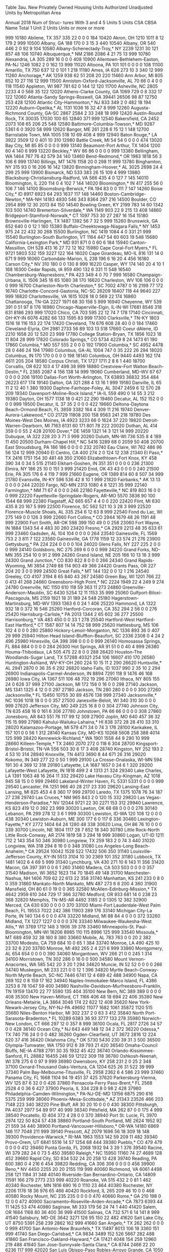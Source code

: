 Table 3au. New Privately Owned Housing Units Authorized
           Unadjusted Units by Metropolitan Area
 
           Annual 2018
                                                                                        Num of
                                                                                        Struc-
                                                                                        tures
                                                                                        With
                                                                      3 and 4  5 Units  5 Units
CSA CBSA  Name                                   Total 1 Unit 2 Units   Units  or more  or more

999 10180 Abilene, TX                             357     335      22       0       0       0
184 10420 Akron, OH                              1210    1011       8      12     179       2
999 10500 Albany, GA                              188     170       0       3      15       3
440 10540 Albany, OR                              540     446       2       0      92       9
104 10580 Albany-Schenectady-Troy,* NY           2239    1231      30     121     857      48
106 10740 Albuquerque,* NM                       2186    2086       4      21      75      13
999 10780 Alexandria, LA                          305     289      16       0       0       0
408 10900 Allentown-Bethlehem-Easton, PA-NJ      1246    1082       2       0     162      13
999 11020 Altoona, PA                             101     101       0       0       0       0
108 11100 Amarillo, TX                            750     637      12       0     101       1
218 11180 Ames, IA                                626     273      10       3     340      12
999 11260 Anchorage,* AK                         1259     938      62      51     208      20
220 11460 Ann Arbor, MI                           805     652      10      27     116      12
999 11500 Anniston-Oxford-Jacksonville, AL         70      66       0       4       0       0
118 11540 Appleton, WI                            987     781      62       0     144      12
120 11700 Asheville, NC                          2805    2233       4       0     568      35
122 12020 Athens-Clarke County, GA               1069     729       0       8     332      17
122 12060 Atlanta-Sandy Springs-Roswell, GA     39441   26506      98      87   12750     253
428 12100 Atlantic City-Hammonton,* NJ            833     349       2       0     482      18
194 12220 Auburn-Opelika,* AL                    1131    1036      16      32      47       8
999 12260 Augusta-Richmond County, GA-SC         2867    2584       2      33     248      18
999 12420 Austin-Round Rock, TX                 30035   17030     100      65   12840     371
999 12540 Bakersfield, CA                        2452    2073     108      65     206      25
548 12580 Baltimore-Columbia-Towson,* MD         9287    5361       6       0    3920      58
999 12620 Bangor, ME                              261     228       6      15      12       1
148 12700 Barnstable Town, MA                    1005     518      10      69     408       4
999 12940 Baton Rouge,* LA                       3922    3509      12       0     401      10
310 12980 Battle Creek, MI                         54      54       0       0       0       0
474 13020 Bay City, MI                             85      85       0       0       0       0
999 13140 Beaumont-Port Arthur, TX               1404    1200      60       4     140       6
999 13220 Beckley,* WV                             86      86       0       0       0       0
999 13380 Bellingham, WA                         1464     767      76      42     579      34
140 13460 Bend-Redmond,* OR                      1983    1818      56       3     106       6
999 13740 Billings, MT                           1476    1158      20       0     298      11
999 13780 Binghamton, NY                          315      93       0      16     206      16
142 13820 Birmingham-Hoover,* AL                 3025    2698      24       4     299      25
999 13900 Bismarck, ND                            533     383      26      15     109       4
999 13980 Blacksburg-Christiansburg-Radford,
  VA                                              566     435       4       0     127       7
145 14010 Bloomington, IL                         220     114       0       4     102       7
144 14020 Bloomington,* IN                        417     255      56       0     106       7
146 14100 Bloomsburg-Berwick,* PA                 194      83       0       0     111       7
147 14260 Boise City,* ID                        8917    6923      64     293    1637     117
148 14460 Boston-Cambridge-Newton,* MA-NH       14183    4930     546     343    8364     297
216 14500 Boulder, CO                            2954     899      12      30    2013      84
150 14540 Bowling Green, KY                      2199     783      14      60    1342     103
500 14740 Bremerton-Silverdale,* WA              1149     903      22       9     215      13
408 14860 Bridgeport-Stamford-Norwalk,* CT       1097     753      30      27     287      16
154 15180 Brownsville-Harlingen, TX              1487    1392      56       7      32       5
999 15260 Brunswick, GA                           652     640       0       0      12       1
160 15380 Buffalo-Cheektowaga-Niagara Falls,*
  NY                                             1453     975      24      22     432      30
268 15500 Burlington, NC                         1419    1084       4       0     331      21
999 15540 Burlington-South Burlington, VT        1164     447      54      60     603      19
548 15680 California-Lexington Park,* MD          931     871       0       0      60       6
184 15940 Canton-Massillon, OH                    528     413      16      27      72      12
162 15980 Cape Coral-Fort Myers,* FL             9721    5803     532     159    3227     122
164 16020 Cape Girardeau, MO-IL                   816     131      14       0     671       9
999 16060 Carbondale-Marion, IL                   238     196       6      16      20       4
456 16180 Carson City,* NV                        310     180       0       0     130       8
999 16220 Casper, WY                              174     140      20       4      10       1
168 16300 Cedar Rapids, IA                        959     490     132       6     331      11
548 16540 Chambersburg-Waynesboro,* PA            423     349       4       0      70       7
999 16580 Champaign-Urbana, IL                   1506     345      16      65    1080      38
170 16620 Charleston, WV                          106     106       0       0       0       0
999 16700 Charleston-North Charleston,* SC       7002    4787       0      16    2199      77
172 16740 Charlotte-Concord-Gastonia, NC-SC     26209   16407     118      44    9640     227
999 16820 Charlottesville, VA                    1615    1028      18       0     569      22
174 16860 Chattanooga, TN-GA                     2227    1971      68      30     158       5
999 16940 Cheyenne, WY                            539     391       0      51      97       8
176 16980 Chicago-Naperville-Elgin, IL-IN-WI    17681    8546     318     631    8186     293
999 17020 Chico, CA                               703     595      22      12      74       7
178 17140 Cincinnati, OH-KY-IN                   6076    4282      66     133    1595      83
999 17300 Clarksville,* TN-KY                    1803    1516      18     116     153      22
174 17420 Cleveland, TN                           676     608      28      40       0       0
184 17460 Cleveland-Elyria, OH                   2981    2733      56      89     103      13
518 17660 Coeur dAlene, ID                       2210    1658      20      12     520      23
999 17780 College Station-Bryan, TX              1856    1023      18      11     804      28
999 17820 Colorado Springs,* CO                  5734    4229       8      24    1473      61
190 17860 Columbia,* MO                           557     555       2       0       0       0
192 17900 Columbia,* SC                          4952    4478      28       0     446      24
194 17980 Columbus, GA-AL                        1004     747       0      35     222      26
294 18020 Columbus, IN                            170     170       0       0       0       0
198 18140 Columbus, OH                           9440    4493     162     174    4611     205
204 18580 Corpus Christi, TX                     1727    1711       2       8       6       1
440 18700 Corvallis, OR                           622     103       4      17     498      38
999 18880 Crestview-Fort Walton Beach-Destin,*
  FL                                             2385    2087       4     156     138      14
999 19060 Cumberland, MD-WV                        67      67       0       0       0       0
206 19100 Dallas-Fort Worth-Arlington, TX       63893   36832     354     484   26223     617
174 19140 Dalton, GA                              321     288       4      13      16       1
999 19180 Danville, IL                             65      11       2      12      40       1
380 19300 Daphne-Fairhope-Foley, AL              3047    2459       6      12     570      28
209 19340 Davenport-Moline-Rock Island,* IA-IL
                                                  559     490       0      14      55       3
212 19380 Dayton, OH                             1577    1138      18       0     421      22
290 19460 Decatur, AL                             152     152       0       0       0       0
999 19500 Decatur, IL                              37      35       2       0       0       0
422 19660 Deltona-Daytona Beach-Ormond Beach,
  FL                                             3859    3382     164       4     309      11
216 19740 Denver-Aurora-Lakewood,* CO           21729   11808     200     158    9563     241
218 19780 Des Moines-West Des Moines, IA         4923    3233      66       0    1624      37
220 19820 Detroit-Warren-Dearborn, MI            7163    6131      60     171     801      78
222 20020 Dothan, AL                              414     359       0       0      55       2
428 20100 Dover,* DE                             1459    1321      14       3     121      14
999 20220 Dubuque, IA                             322     228      20       3      71       3
999 20260 Duluth, MN-WI                           736     535       8       4     189      11
450 20500 Durham-Chapel Hill,* NC                5416    3289      68       0    2059      50
408 20700 East Stroudsburg, PA                    186     186       0       0       0       0
232 20740 Eau Claire, WI                          762     486      96      56     124      12
999 20940 El Centro, CA                           400     274       2       0     124      12
238 21340 El Paso,* TX                           2416    1751     154      30     481      48
350 21060 Elizabethtown-Fort Knox, KY             458     390      34       0      34       5
515 21140 Elkhart-Goshen, IN                      351     351       0       0       0       0
236 21300 Elmira, NY                              186      25      10       0     151       3
999 21420 Enid, OK                                 43      43       0       0       0       0
240 21500 Erie, PA                                305     176       6       4     119       7
999 21660 Eugene, OR                             1389     814      60       8     507      34
999 21780 Evansville, IN-KY                       596     536      42       8      10       1
999 21820 Fairbanks,* AK                           13      13       0       0       0       0
244 22020 Fargo, ND-MN                           2313    1080       4       8    1221      35
999 22140 Farmington,* NM                          71      67       4       0       0       0
246 22180 Fayetteville,* NC                       819     803      16       0       0       0
999 22220 Fayetteville-Springdale-Rogers,
  AR-MO                                          5570    3836      90     100    1544      68
999 22380 Flagstaff, AZ                           665     657       4       4       0       0
220 22420 Flint, MI                               630     435       8      20     167       5
999 22500 Florence, SC                            562     521      10       3      28       3
999 22520 Florence-Muscle Shoals, AL              335     254       6      12      63       8
999 22540 Fond du Lac, WI                         275     149       0       0     126       3
999 22660 Fort Collins,* CO                      2944    1679      48      26    1191      48
999 22900 Fort Smith, AR-OK                       598     399     150      49       0       0
258 23060 Fort Wayne, IN                         1884    1343      54       4     483      30
260 23420 Fresno,* CA                            2929    2213      48      35     633      61
999 23460 Gadsden, AL                             104     104       0       0       0       0
264 23540 Gainesville, FL                        1569     753       2       3     811       7
122 23580 Gainesville, GA                        1778    1159      12      33     574      21
276 23900 Gettysburg,* PA                         224     224       0       0       0       0
104 24020 Glens Falls, NY                         227     225       2       0       0       0
999 24140 Goldsboro, NC                           275     269       6       0       0       0
999 24220 Grand Forks, ND-MN                      355     254      10       0      91       2
999 24260 Grand Island, NE                        205     166      10      13      16       3
999 24300 Grand Junction,* CO                     830     822       8       0       0       0
266 24340 Grand Rapids-Wyoming, MI               3854    2749      88     114     903      49
366 24420 Grants Pass, OR                         227     204      20       3       0       0
999 24500 Great Falls,* MT                        144     132       0       0      12       1
216 24540 Greeley, CO                            4107    3194       8      65     840      43
267 24580 Green Bay, WI                          1201     766      22       0     413      41
268 24660 Greensboro-High Point,* NC             2224    1949      22       4     249       9
274 24780 Greenville, NC                         1150     610     118      59     363      11
273 24860 Greenville-Anderson-Mauldin, SC        6430    5254      12      11    1153      35
999 25060 Gulfport-Biloxi-Pascagoula, MS         2159    1921      18      31     189      24
548 25180 Hagerstown-Martinsburg, MD-WV          1393    1363       6       0      24       1
406 25220 Hammond, LA                            1322     932      18       0     372      16
546 25260 Hanford-Corcoran, CA                    352     294       2      56       0       0
276 25420 Harrisburg-Carlisle,* PA               2013    1344       2      65     602      36
277 25500 Harrisonburg,* VA                       483     450       0       0      33       1
278 25540 Hartford-West Hartford-East Hartford,*
  CT                                             1587     807      14      14     752      58
999 25620 Hattiesburg, MS                         106     102       4       0       0       0
280 25860 Hickory-Lenoir-Morganton, NC           1336     893      36       0     407      29
999 25940 Hilton Head Island-Bluffton-Beaufort,
  SC                                             2336    2308       0       4      24       2
496 25980 Hinesville, GA                          398     398       0       0       0       0
999 26140 Homosassa Springs, FL                   884     884       0       0       0       0
284 26300 Hot Springs, AR                          91      51       0       0      40       4
999 26380 Houma-Thibodaux, LA                     505     475      22       8       0       0
288 26420 Houston-The Woodlands-Sugar Land,
  TX                                            57288   40321     254     106   16607     410
170 26580 Huntington-Ashland, WV-KY-OH            260     224      10      15      11       2
290 26620 Huntsville,* AL                        2941    2870       0      36      35       6
292 26820 Idaho Falls, ID                        1037     990       2      35      10       2
294 26900 Indianapolis-Carmel-Anderson, IN       8894    7291     118       9    1476      46
168 26980 Iowa City, IA                          1367     511     106      48     702      19
296 27060 Ithaca, NY                              805     155      24       0     626      37
999 27100 Jackson, MI                             172     156       0      16       0       0
298 27140 Jackson, MS                            1341    1325       4      12       0       0
297 27180 Jackson, TN                             280     280       0       0       0       0
300 27260 Jacksonville,* FL                     15450   10755      30      89    4576     138
999 27340 Jacksonville,* NC                      1036    1018      18       0       0       0
357 27500 Janesville-Beloit, WI                   340     310      30       0       0       0
999 27620 Jefferson City, MO                      249     225      16       8       0       0
304 27740 Johnson City, TN                        635     458      16       0     161       6
306 27780 Johnstown, PA                            66      66       0       0       0       0
308 27860 Jonesboro, AR                           843     551      76     117      99      12
309 27900 Joplin, MO                              640     457      36      32     115      15
999 27980 Kahului-Wailuku-Lahaina,* HI            838     372      28      28     410      33
310 28020 Kalamazoo-Portage, MI                   579     471      34       0      74       3
176 28100 Kankakee, IL                            157     101       0       0      56       1
312 28140 Kansas City, MO-KS                    10268    5608     258     388    4014     125
999 28420 Kennewick-Richland,* WA                1901    1558      44       9     290      10
999 28660 Killeen-Temple,* TX                    2460    2070     272       0     118       6
304 28700 Kingsport-Bristol-Bristol, TN-VA        556     503      30       6      17       3
408 28740 Kingston, NY                            252     193       2       4      53      10
314 28940 Knoxville, TN                          4413    3690       8      44     671      26
316 29020 Kokomo, IN                              349     277      22       0      50       1
999 29100 La Crosse-Onalaska, WI-MN               594     191      30       4     369      12
318 29180 Lafayette, LA                          1687    1657       0      24       6       1
320 29200 Lafayette-West Lafayette, IN           1818     499       2       4    1313      21
324 29340 Lake Charles, LA                       1391    1063      48      16     264      11
332 29420 Lake Havasu City-Kingman, AZ           1018     945      58      15       0       0
999 29460 Lakeland-Winter Haven, FL              5331    5331       0       0       0       0
999 29540 Lancaster, PA                          1251     966      40      28     217      23
330 29620 Lansing-East Lansing, MI                825     453       4       8     360      17
999 29700 Laredo, TX                             1375    1078      76      34     187      27
238 29740 Las Cruces,* NM                         965     843       2       0     120      15
332 29820 Las Vegas-Henderson-Paradise,* NV     12044    9721      22      30    2271     153
312 29940 Lawrence, KS                            823     419      12       0     392      23
999 30020 Lawton, OK                               68      68       0       0       0       0
276 30140 Lebanon, PA                             299     278      12       3       6       1
999 30300 Lewiston, ID-WA                         120     108      12       0       0       0
438 30340 Lewiston-Auburn, ME                     300     177       6       0     117       6
336 30460 Lexington-Fayette,* KY                 2772    1404      64      24    1280      48
338 30620 Lima, OH                                 86      76      10       0       0       0
339 30700 Lincoln, NE                            1804    1117      28       7     652      18
340 30780 Little Rock-North Little Rock-Conway,
  AR                                             2174    1819      58       3     294      18
999 30860 Logan, UT-ID                           1211     712       2     143     354      50
346 30980 Longview, TX                            259     183       2       0      74       3
440 31020 Longview, WA                            318     294       8      16       0       0
348 31080 Los Angeles-Long Beach-Anaheim,* CA   29524   10042    1528     522   17432     506
350 31140 Louisville-Jefferson County, KY-IN     5513    3104      10      30    2369     101
352 31180 Lubbock, TX                            1481    1402       6       4      69       5
999 31340 Lynchburg, VA                           430     271      10       6     143      11
356 31420 Macon, GA                               397     391       0       0       6       1
260 31460 Madera, CA                              503     503       0       0       0       0
357 31540 Madison, WI                            3652    1623     114      70    1845      49
148 31700 Manchester-Nashua, NH                  1406     709      62      22     613      22
358 31740 Manhattan, KS                           241     233       0       8       0       0
359 31860 Mankato-North Mankato, MN               487     273       6       8     200       4
360 31900 Mansfield, OH                            80      61       0      19       0       0
365 32580 McAllen-Edinburg-Mission,* TX          4642    2959     610     344     729      17
366 32780 Medford, OR                             933     681      14       0     238      23
368 32820 Memphis, TN-MS-AR                      4492    3185       2       0    1305      12
382 32900 Merced, CA                              630     630       0       0       0       0
370 33100 Miami-Fort Lauderdale-West Palm Beach,
  FL                                            19553    7022     242     386   11903     289
176 33140 Michigan City-La Porte, IN              140     134       6       0       0       0
474 33220 Midland, MI                              88      84       4       0       0       0
372 33260 Midland, TX                            1227    1227       0       0       0       0
376 33340 Milwaukee-Waukesha-West Allis,* WI     3769    1712     148       3    1906      39
378 33460 Minneapolis-St. Paul-Bloomington,
  MN-WI                                         18206    8985     110     115    8996     125
999 33540 Missoula,* MT                           689     459      32      38     160       8
380 33660 Mobile, AL                              783     763       0       0      20       2
382 33700 Modesto, CA                             759     684      10       0      65       1
384 33740 Monroe, LA                              490     425      10      23      32       6
220 33780 Monroe, MI                              492     265       2       4     221       6
999 33860 Montgomery, AL                          654     654       0       0       0       0
390 34060 Morgantown, WV                          266      21       0       0     245       1
314 34100 Morristown, TN                          302     286       0      16       0       0
500 34580 Mount Vernon-Anacortes, WA              585     542      20       3      20       1
294 34620 Muncie, IN                               52      52       0       0       0       0
266 34740 Muskegon, MI                            233     221       0       0      12       1
396 34820 Myrtle Beach-Conway-North Myrtle Beach,
  SC-NC                                          7446    6741      12       4     689      42
488 34900 Napa, CA                                269     102       0       8     159      17
162 34940 Naples-Immokalee-Marco Island, FL      4386    3253       8      78    1047      59
400 34980 Nashville-Davidson--Murfreesboro--Franklin,
  TN                                            19159   13470      22      77    5590     135
404 35100 New Bern, NC                            389     389       0       0       0       0
408 35300 New Haven-Milford, CT                  1166     406      48      18     694      22
406 35380 New Orleans-Metairie, LA               3864    3046     174      22     622      12
408 35620 New York-Newark-Jersey City,
  NY-NJ-PA                                      49692   11077    1682    1061   35872    1120
515 35660 Niles-Benton Harbor, MI                 302     237       2       0      63       3
412 35840 North Port-Sarasota-Bradenton,* FL    10289    6383      36      93    3777     133
278 35980 Norwich-New London, CT                  666     297      12       0     357       8
999 36100 Ocala, FL                              2817    2726      34      57       0       0
428 36140 Ocean City,* NJ                         643     449     148      12      34       2
372 36220 Odessa,* TX                             740     716      24       0       0       0
482 36260 Ogden-Clearfield, UT                   3672    2816      12     224     620      37
416 36420 Oklahoma City,* OK                     5730    5430     230      39      31       3
500 36500 Olympia-Tumwater, WA                   1750     912       6      39     793      21
420 36540 Omaha-Council Bluffs, NE-IA            4788    2791      30      35    1932      45
422 36740 Orlando-Kissimmee-Sanford, FL         28882   16455     246      59   12122     309
118 36780 Oshkosh-Neenah, WI                      378     275       6       0      97       9
999 36980 Owensboro, KY                           258     231       2       0      25       2
348 37100 Oxnard-Thousand Oaks-Ventura, CA       1204     625      26      31     522      39
999 37340 Palm Bay-Melbourne-Titusville, FL      2958    2362       6       4     586      23
999 37460 Panama City, FL                        1668    1104      94      19     451      37
425 37620 Parkersburg-Vienna, WV                  125      87       6      32       0       0
426 37860 Pensacola-Ferry Pass-Brent,* FL        2568    2528       4       0      36       6
427 37900 Peoria, IL                              334     228       8       0      98       2
428 37980 Philadelphia-Camden-Wilmington,*
  PA-NJ-DE-MD                                   13156    6875     290     616    5375     259
999 38060 Phoenix-Mesa-Scottsdale,* AZ          31343   23526     466     203    7148     223
340 38220 Pine Bluff, AR                           30      20      10       0       0       0
430 38300 Pittsburgh, PA                         4037    2977      54      89     917      40
999 38340 Pittsfield, MA                          262      87       0       0     175       4
999 38540 Pocatello, ID                           404     372       4      28       0       0
370 38940 Port St. Lucie, FL                     3970    2974     122      50     824      57
438 38860 Portland-South Portland, ME            2624    1952      92      21     559      34
440 38900 Portland-Vancouver-Hillsboro,* OR-WA
                                                14180    6869     146     117    7048     211
999 39140 Prescott, AZ                           2079    1696      56      18     309      18
148 39300 Providence-Warwick,* RI-MA             1963    1553     142      59     209      11
482 39340 Provo-Orem, UT                         6841    5516      14      57    1254      68
444 39380 Pueblo,* CO                             479     479       0       0       0       0
412 39460 Punta Gorda, FL                        2068    1932      94       3      39       1
376 39540 Racine, WI                              379     282      24       0      73       5
450 39580 Raleigh,* NC                          15950   11160      74      27    4689     128
452 39660 Rapid City, SD                          834     532      24      20     258      13
428 39740 Reading, PA                             600     380       0       4     216       6
454 39820 Redding, CA                             306     306       0       0       0       0
456 39900 Reno,* NV                              4450    2255      20      20    2155     119
999 40060 Richmond, VA                           6061    4498     258     121    1184      31
348 40140 Riverside-San Bernardino-Ontario,
  CA                                            14809   11591     166     279    2773     233
999 40220 Roanoke, VA                             515     432       2       0      81       1
462 40340 Rochester, MN                          1816     690      16       0    1110      23
464 40380 Rochester, NY                          2206    1176      18      36     976      65
466 40420 Rockford, IL                            265     209      46      10       0       0
468 40580 Rocky Mount, NC                         235     235       0       0       0       0
470 40660 Rome,* GA                               210     198       0      12       0       0
472 40900 Sacramento--Roseville--Arden-Arcade,*
  CA                                             7873    6393      44      11    1425      53
474 40980 Saginaw, MI                             333     179      56      24      74       1
440 41420 Salem, OR                              1684    1168      80      36     400      36
999 41500 Salinas, CA                             732     571       6      14     141       8
999 41540 Salisbury, MD-DE                       3642    3271     126      95     150      22
482 41620 Salt Lake City, UT                     8750    5391     258     239    2862     162
999 41660 San Angelo,* TX                         262     262       0       0       0       0
999 41700 San Antonio-New Braunfels,* TX        11497    8013     106      18    3360     151
999 41740 San Diego-Carlsbad,* CA                9834    3489     152     526    5667     282
488 41860 San Francisco-Oakland-Hayward,* CA    17421    4048     154     259   12960     219
488 41940 San Jose-Sunnyvale-Santa Clara,* CA    8744    2466      22      20    6236     117
999 42020 San Luis Obispo-Paso Robles-Arroyo Grande,
  CA                                             1050     692       4      75     279      33
488 42100 Santa Cruz-Watsonville, CA              426     238       4      30     154      19
106 42140 Santa Fe,* NM                           273     243       0       0      30       6
999 42200 Santa Maria-Santa Barbara, CA           928     631     120      16     161      12
488 42220 Santa Rosa, CA                         3279    3169      30      52      28       3
496 42340 Savannah, GA                           3158    2080       4       8    1066      50
999 42540 Scranton--Wilkes-Barre--Hazleton,
  PA                                              553     487      14      20      32       3
500 42660 Seattle-Tacoma-Bellevue,* WA          28186    9134     632     824   17596     388
370 42680 Sebastian-Vero Beach, FL               1372    1312       0      18      42       4
999 42700 Sebring, FL                             271     211      10      50       0       0
999 43100 Sheboygan, WI                           191     177       6       0       8       1
206 43300 Sherman-Denison, TX                     757     531      46      16     164      10
999 43340 Shreveport-Bossier City, LA            1219    1219       0       0       0       0
999 43420 Sierra Vista-Douglas, AZ                227     212       0       0      15       3
512 43580 Sioux City, IA-NE-SD                    468     327      12      16     113       7
999 43620 Sioux Falls, SD                        2388    1380      16      54     938      49
515 43780 South Bend-Mishawaka, IN-MI             738     419       0       3     316      16
273 43900 Spartanburg, SC                        2685    2685       0       0       0       0
518 44060 Spokane-Spokane Valley, WA             3174    1944     202      63     965      50
522 44100 Springfield, IL                         506     193      36       0     277      12
521 44140 Springfield, MA                         659     492      30       3     134       3
520 44180 Springfield, MO                        1953    1333      62       0     558      15
212 44220 Springfield, OH                          68      68       0       0       0       0
378 41060 St. Cloud, MN                           770     532       0       0     238       6
999 41100 St. George, UT                         2889    2351      18     238     282      25
312 41140 St. Joseph, MO-KS                        93      85       8       0       0       0
476 41180 St. Louis, MO-IL                       7338    5242      70      72    1954      63
524 44300 State College, PA                       328     265      38       4      21       1
277 44420 Staunton-Waynesboro, VA                 317     232       2      15      68       3
488 44700 Stockton-Lodi, CA                      3280    2920      86       8     266      42
999 44940 Sumter,* SC                             279     279       0       0       0       0
532 45060 Syracuse, NY                            738     570       2      19     147       5
533 45220 Tallahassee, FL                        3201    2073      14       0    1114      42
999 45300 Tampa-St. Petersburg-Clearwater,* FL
                                                17452   14228      66      72    3086      92
999 45460 Terre Haute, IN                         130      85      18       0      27       1
999 45500 Texarkana, TX-AR                        191      83       8       0     100       2
422 45540 The Villages,* FL                      2076    2076       0       0       0       0
534 45780 Toledo, OH                             1096     785      26      65     220      20
999 45820 Topeka, KS                              356     330      26       0       0       0
408 45940 Trenton,* NJ                            501     180      12      36     273      20
536 46060 Tucson,* AZ                            4404    3240      22      20    1122      56
538 46140 Tulsa,* OK                             3412    2845      38      16     513      28
999 46220 Tuscaloosa, AL                         1047     578      12      40     417      23
540 46340 Tyler, TX                               660     478     102      75       5       1
999 46520 Urban Honolulu,* HI                    2410     983       0       0    1427      32
999 46540 Utica-Rome, NY                          275     183       4       0      88       3
999 46660 Valdosta, GA                           1126    1039       4       0      83       5
488 46700 Vallejo-Fairfield, CA                   990     954       2       0      34       3
544 47020 Victoria, TX                             70      70       0       0       0       0
428 47220 Vineland-Bridgeton,* NJ                  74      70       0       4       0       0
545 47260 Virginia Beach-Norfolk-Newport News,
  VA-NC                                          5604    4168      30      52    1354      58
546 47300 Visalia-Porterville, CA                1528    1206      22       8     292      40
999 47380 Waco, TX                                850     764      38       3      45       1
999 47460 Walla Walla, WA                         225     225       0       0       0       0
356 47580 Warner Robins, GA                      1378     895       0       9     474      53
548 47900 Washington-Arlington-Alexandria,
  DC-VA-MD-WV                                   25757   13588      94      38   12037     187
999 47940 Waterloo-Cedar Falls, IA                335     261       4       0      70       8
999 48060 Watertown-Fort Drum, NY                 138     138       0       0       0       0
554 48140 Wausau, WI                              308     274      22      12       0       0
430 48260 Weirton-Steubenville, WV-OH              26      24       2       0       0       0
999 48300 Wenatchee, WA                           807     626      10       0     171       8
999 48540 Wheeling, WV-OH                         116       9       4       3     100       1
999 48660 Wichita Falls, TX                       320     117       8       0     195       8
556 48620 Wichita, KS                            1958    1223     456      62     217      12
558 48700 Williamsport, PA                        140     103       8       6      23       3
999 48900 Wilmington, NC                         2450    1868      32      20     530      16
548 49020 Winchester, VA-WV                       934     605       4      57     268      28
268 49180 Winston-Salem, NC                      3499    3123       2       0     374      15
148 49340 Worcester, MA-CT                       1769    1300     102       3     364      13
999 49420 Yakima, WA                              578     480      32      51      15       2
276 49620 York-Hanover, PA                        916     788      42      60      26       2
566 49660 Youngstown-Warren-Boardman, OH-PA       374     366       8       0       0       0
472 49700 Yuba City, CA                           476     470       6       0       0       0
999 49740 Yuma, AZ                               1015    1011       4       0       0       0
 
* - Metropolitan areas where all permit offices are 
    requested to report monthly.
